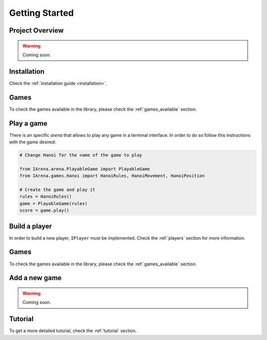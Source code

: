 .. _getting_started:

###############
Getting Started
###############

================
Project Overview
================

.. warning::

    Coming soon.


============
Installation
============

Check the :ref:`installation guide <installation>`.


=====
Games
=====

To check the games available in the library, please check the :ref:`games_available` section.


===========
Play a game
===========

There is an specific *arena* that allows to play any game in a terminal interface.
In order to do so follow this instructions with the game desired:

.. code-block:: python

    # Change Hanoi for the name of the game to play

    from IArena.arena.PlayableGame import PlayableGame
    from IArena.games.Hanoi import HanoiRules, HanoiMovement, HanoiPosition

    # Create the game and play it
    rules = HanoiRules()
    game = PlayableGame(rules)
    score = game.play()


==============
Build a player
==============

In order to build a new player, ``IPlayer`` must be implemented.
Check the :ref:`players` section for more information.


=====
Games
=====

To check the games available in the library, please check the :ref:`games_available` section.


==============
Add a new game
==============

.. warning::

    Coming soon.


========
Tutorial
========

To get a more detailed tutorial, check the :ref:`tutorial` section.
